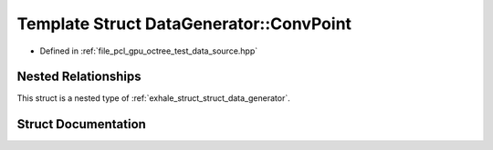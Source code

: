 .. _exhale_struct_struct_data_generator_1_1_conv_point:

Template Struct DataGenerator::ConvPoint
========================================

- Defined in :ref:`file_pcl_gpu_octree_test_data_source.hpp`


Nested Relationships
--------------------

This struct is a nested type of :ref:`exhale_struct_struct_data_generator`.


Struct Documentation
--------------------


.. doxygenstruct:: DataGenerator::ConvPoint
   :members:
   :protected-members:
   :undoc-members: